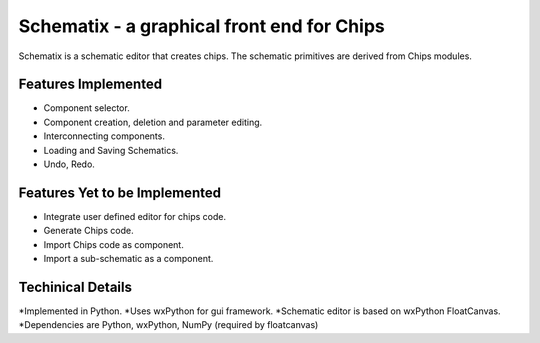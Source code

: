Schematix - a graphical front end for Chips
===========================================

Schematix is a schematic editor that creates chips. The schematic primitives 
are derived from Chips modules.

Features Implemented
--------------------

* Component selector.
* Component creation, deletion and parameter editing.
* Interconnecting components.
* Loading and Saving Schematics.
* Undo, Redo.

Features Yet to be Implemented
------------------------------

* Integrate user defined editor for chips code.
* Generate Chips code.
* Import Chips code as component.
* Import a sub-schematic as a component.

Techinical Details
------------------

*Implemented in Python.
*Uses wxPython for gui framework.
*Schematic editor is based on wxPython FloatCanvas.
*Dependencies are Python, wxPython, NumPy (required by floatcanvas)
